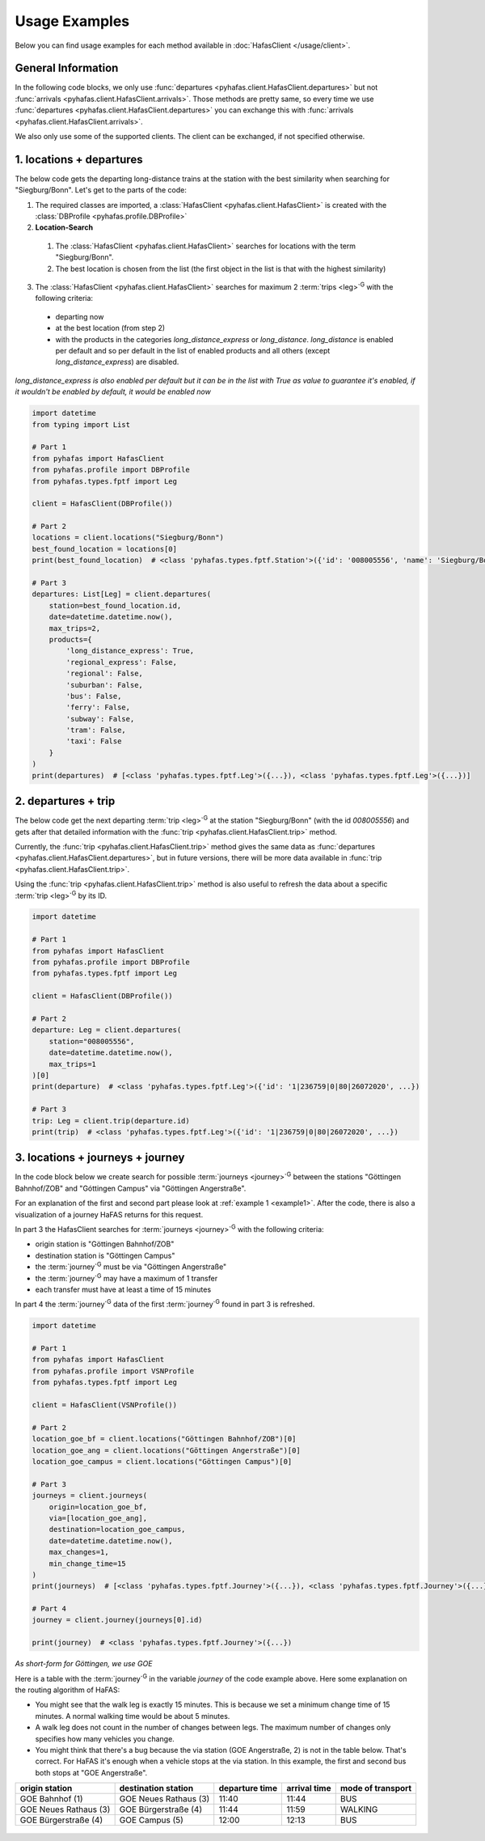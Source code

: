 Usage Examples
==============
Below you can find usage examples for each method available in :doc:`HafasClient </usage/client>`.

General Information
-------------------
In the following code blocks, we only use :func:`departures <pyhafas.client.HafasClient.departures>` but not :func:`arrivals <pyhafas.client.HafasClient.arrivals>`.
Those methods are pretty same, so every time we use :func:`departures <pyhafas.client.HafasClient.departures>` you can exchange this with :func:`arrivals <pyhafas.client.HafasClient.arrivals>`.

We also only use some of the supported clients. The client can be exchanged, if not specified otherwise.

.. _example1:

1. locations + departures
-------------------------

The below code gets the departing long-distance trains at the station with the best similarity when searching for "Siegburg/Bonn".
Let's get to the parts of the code:

1. The required classes are imported, a :class:`HafasClient <pyhafas.client.HafasClient>` is created with the :class:`DBProfile <pyhafas.profile.DBProfile>`
2. **Location-Search**

  1. The :class:`HafasClient <pyhafas.client.HafasClient>` searches for locations with the term "Siegburg/Bonn".
  2. The best location is chosen from the list (the first object in the list is that with the highest similarity)

3. The :class:`HafasClient <pyhafas.client.HafasClient>` searches for maximum 2 :term:`trips <leg>`:superscript:`G` with the following criteria:

  * departing now
  * at the best location (from step 2)
  * with the products in the categories `long_distance_express` or `long_distance`. `long_distance` is enabled per default and so per default in the list of enabled products and all others (except `long_distance_express`) are disabled.

*long_distance_express is also enabled per default but it can be in the list with True as value to guarantee it's enabled, if it wouldn't be enabled by default, it would be enabled now*

.. code:: python

  import datetime
  from typing import List

  # Part 1
  from pyhafas import HafasClient
  from pyhafas.profile import DBProfile
  from pyhafas.types.fptf import Leg

  client = HafasClient(DBProfile())

  # Part 2
  locations = client.locations("Siegburg/Bonn")
  best_found_location = locations[0]
  print(best_found_location)  # <class 'pyhafas.types.fptf.Station'>({'id': '008005556', 'name': 'Siegburg/Bonn', 'latitude': 50.794051, 'longitude': 7.202616})

  # Part 3
  departures: List[Leg] = client.departures(
      station=best_found_location.id,
      date=datetime.datetime.now(),
      max_trips=2,
      products={
          'long_distance_express': True,
          'regional_express': False,
          'regional': False,
          'suburban': False,
          'bus': False,
          'ferry': False,
          'subway': False,
          'tram': False,
          'taxi': False
      }
  )
  print(departures)  # [<class 'pyhafas.types.fptf.Leg'>({...}), <class 'pyhafas.types.fptf.Leg'>({...})]

.. _example2:

2. departures + trip
--------------------
The below code get the next departing :term:`trip <leg>`:superscript:`G` at the station "Siegburg/Bonn" (with the id `008005556`) and gets after that detailed information with the :func:`trip <pyhafas.client.HafasClient.trip>` method.

Currently, the :func:`trip <pyhafas.client.HafasClient.trip>` method gives the same data as :func:`departures <pyhafas.client.HafasClient.departures>`, but in future versions, there will be more data available in :func:`trip <pyhafas.client.HafasClient.trip>`.

Using the :func:`trip <pyhafas.client.HafasClient.trip>` method is also useful to refresh the data about a specific :term:`trip <leg>`:superscript:`G` by its ID.

.. code:: python

  import datetime

  # Part 1
  from pyhafas import HafasClient
  from pyhafas.profile import DBProfile
  from pyhafas.types.fptf import Leg

  client = HafasClient(DBProfile())

  # Part 2
  departure: Leg = client.departures(
      station="008005556",
      date=datetime.datetime.now(),
      max_trips=1
  )[0]
  print(departure)  # <class 'pyhafas.types.fptf.Leg'>({'id': '1|236759|0|80|26072020', ...})

  # Part 3
  trip: Leg = client.trip(departure.id)
  print(trip)  # <class 'pyhafas.types.fptf.Leg'>({'id': '1|236759|0|80|26072020', ...})

.. _example3:

3. locations + journeys + journey
---------------------------------
In the code block below we create search for possible :term:`journeys <journey>`:superscript:`G`  between the stations "Göttingen Bahnhof/ZOB" and "Góttingen Campus" via "Göttingen Angerstraße".

For an explanation of the first and second part please look at :ref:`example 1 <example1>`. After the code, there is also a visualization of a journey HaFAS returns for this request.

In part 3 the HafasClient searches for :term:`journeys <journey>`:superscript:`G` with the following criteria:

* origin station is "Göttingen Bahnhof/ZOB"
* destination station is "Göttingen Campus"
* the :term:`journey`:superscript:`G` must be via "Göttingen Angerstraße"
* the :term:`journey`:superscript:`G` may have a maximum of 1 transfer
* each transfer must have at least a time of 15 minutes

In part 4 the :term:`journey`:superscript:`G` data of the first :term:`journey`:superscript:`G` found in part 3 is refreshed.

.. code:: python

  import datetime

  # Part 1
  from pyhafas import HafasClient
  from pyhafas.profile import VSNProfile
  from pyhafas.types.fptf import Leg

  client = HafasClient(VSNProfile())

  # Part 2
  location_goe_bf = client.locations("Göttingen Bahnhof/ZOB")[0]
  location_goe_ang = client.locations("Göttingen Angerstraße")[0]
  location_goe_campus = client.locations("Göttingen Campus")[0]

  # Part 3
  journeys = client.journeys(
      origin=location_goe_bf,
      via=[location_goe_ang],
      destination=location_goe_campus,
      date=datetime.datetime.now(),
      max_changes=1,
      min_change_time=15
  )
  print(journeys)  # [<class 'pyhafas.types.fptf.Journey'>({...}), <class 'pyhafas.types.fptf.Journey'>({...}), <class 'pyhafas.types.fptf.Journey'>({...}), ...]})]

  # Part 4
  journey = client.journey(journeys[0].id)

  print(journey)  # <class 'pyhafas.types.fptf.Journey'>({...})

*As short-form for Göttingen, we use GOE*

Here is a table with the :term:`journey`:superscript:`G` in the variable `journey` of the code example above.
Here some explanation on the routing algorithm of HaFAS:

* You might see that the walk leg is exactly 15 minutes. This is because we set a minimum change time of 15 minutes. A normal walking time would be about 5 minutes.
* A walk leg does not count in the number of changes between legs. The maximum number of changes only specifies how many vehicles you change.
* You might think that there's a bug because the via station (GOE Angerstraße, 2) is not in the table below. That's correct. For HaFAS it's enough when a vehicle stops at the via station. In this example, the first and second bus both stops at "GOE Angerstraße".

===================== ===================== ============== ============ =================
origin station        destination station   departure time arrival time mode of transport
===================== ===================== ============== ============ =================
GOE Bahnhof (1)       GOE Neues Rathaus (3) 11:40          11:44        BUS
GOE Neues Rathaus (3) GOE Bürgerstraße (4)  11:44          11:59        WALKING
GOE Bürgerstraße (4)  GOE Campus (5)        12:00          12:13        BUS
===================== ===================== ============== ============ =================

.. figure:: /_static/usage/images/examples_3_journeys_map.jpg

.. centered:: map showing the stations, © OpenStreetMap contributors. Tiles courtesy of MeMoMaps.



